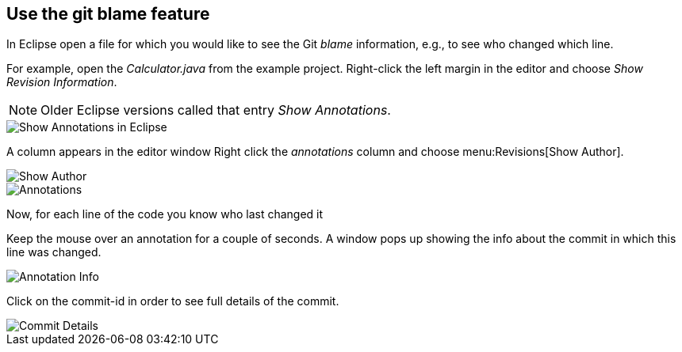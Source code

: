 == Use the git blame feature
	
In Eclipse open a file for which you would like to see the Git _blame_ information, e.g., to see who changed which line. 

For example, open the _Calculator.java_ from the example project.			
Right-click the left margin in the editor and choose _Show Revision Information_. 

NOTE: Older Eclipse versions called that entry _Show Annotations_.			

image::show-annotations.png[Show Annotations in Eclipse]
			
A column appears in the editor window
Right click the _annotations_ column and choose menu:Revisions[Show Author].

image::show-author.png[Show Author]

image::annotations.png[Annotations]

Now, for each line of the code you know who last changed it
			

Keep the mouse over an annotation for a couple of seconds. 
A window pops up showing the info about the commit in which this line was changed.

image::annotation-info.png[Annotation Info]	
			
Click on the commit-id in order to see full details of the commit.

image::commit-details.png[Commit Details] 		


